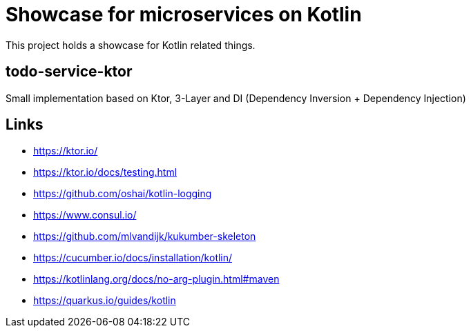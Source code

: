 = Showcase for microservices on Kotlin

This project holds a showcase for Kotlin related things.

== todo-service-ktor

Small implementation based on Ktor, 3-Layer and DI (Dependency Inversion + Dependency Injection)

== Links

- https://ktor.io/
- https://ktor.io/docs/testing.html
- https://github.com/oshai/kotlin-logging
- https://www.consul.io/
- https://github.com/mlvandijk/kukumber-skeleton
- https://cucumber.io/docs/installation/kotlin/
- https://kotlinlang.org/docs/no-arg-plugin.html#maven
- https://quarkus.io/guides/kotlin
